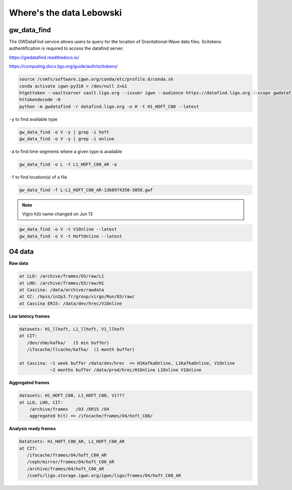 Where's the data Lebowski
========================

.. _data:

gw_data_find
------------

The GWDataFind service allows users to query for the location of Gravitational-Wave data files. Scitokens authentification is required to access the datafind server.

https://gwdatafind.readthedocs.io/

https://computing.docs.ligo.org/guide/auth/scitokens/

.. code-block:: console

   source /cvmfs/software.igwn.org/conda/etc/profile.d/conda.sh
   conda activate igwn-py310 > /dev/null 2>&1
   htgettoken --vaultserver vault.ligo.org --issuer igwn --audience https://datafind.ligo.org --scope gwdatafind.read
   httokendecode -H
   python -m gwdatafind -r datafind.ligo.org -o H -t H1_HOFT_C00 --latest

``-y`` to find available type

.. code-block:: console

   gw_data_find -o V -y | grep -i hoft
   gw_data_find -o V -y | grep -i online


``-a`` to find time segments where a given type is available

.. code-block:: console

   gw_data_find -o L -t L1_HOFT_C00_AR -a


``-f`` to find location(s) of a file

.. code-block:: console

   gw_data_find -f L-L1_HOFT_C00_AR-1368974350-3058.gwf

.. note::

   Vigro h(t) name changed on Jun 13

.. code-block:: console

   gw_data_find -o V -t V1Online --latest
   gw_data_find -o V -t HoftOnline --latest



O4 data
------------------

**Raw data**

.. code-block:: console

   at LLO: /archive/frames/O3/raw/L1
   at LHO: /archive/frames/O3/raw/H1
   at Cascina: /data/archive/rawdata 
   at CC: /hpss/in2p3.fr/group/virgo/Run/O3/raw/
   at Cascina ER15: /data/dev/hrec/V1Online


**Low latency frames**

.. code-block:: console

   datasets: H1_llhoft, L1_llhoft, V1_llhoft
   at CIT:
      /dev/shm/kafka/   (5 min buffer)
      /ifocache/llcache/kafka/  (1 month buffer)
   
   at Cascina: ~1 week buffer /data/dev/hrec  => H1KafkaOnline, L1KafkaOnline, V1Online
               ~2 months buffer /data/prod/hrec/H1Online L1Online V1Online


**Aggregated frames**

.. code-block:: console

   datasets: H1_HOFT_C00, L1_HOFT_C00, V1???
   at LLO, LHO, CIT:
       /archive/frames   /O3 /ER15 /O4
       aggregated h(t) => /ifocache/frames/O4/hoft_C00/


**Analysis ready frames**

.. code-block:: console

   Datatsets: H1_HOFT_C00_AR, L1_HOFT_C00_AR
   at CIT: 
      /ifocache/frames/O4/hoft_C00_AR
      /ceph/mirror/frames/O4/hoft_C00_AR
      /archive/frames/O4/hoft_C00_AR
      /cvmfs/ligo.storage.igwn.org/igwn/ligo/frames/O4/hoft_C00_AR
   
